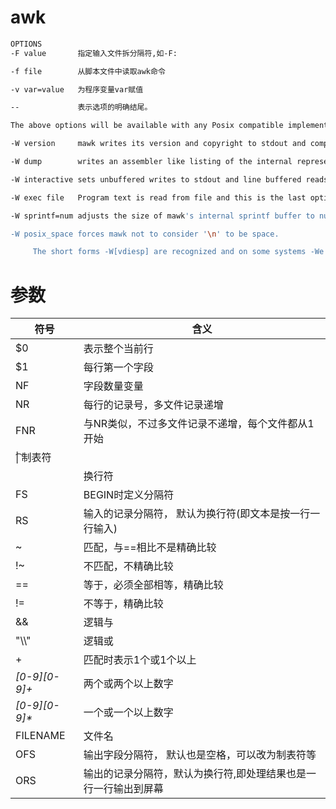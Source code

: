 * awk
  #+begin_src bash
    OPTIONS
    -F value       指定输入文件拆分隔符,如-F:

    -f file        从脚本文件中读取awk命令

    -v var=value   为程序变量var赋值

    --             表示选项的明确结尾。

    The above options will be available with any Posix compatible implementation of AWK, and implementation specific options are prefaced with -W.  mawk provides six:

    -W version     mawk writes its version and copyright to stdout and compiled limits to stderr and exits 0.

    -W dump        writes an assembler like listing of the internal representation of the program to stdout and exits 0 (on successful compilation).

    -W interactive sets unbuffered writes to stdout and line buffered reads from stdin.  Records from stdin are lines regardless of the value of RS.

    -W exec file   Program text is read from file and this is the last option. Useful on systems that support the #!  "magic number" convention for executable scripts.

    -W sprintf=num adjusts the size of mawk's internal sprintf buffer to num bytes.  More than rare use of this option indicates mawk should be recompiled.

    -W posix_space forces mawk not to consider '\n' to be space.

         The short forms -W[vdiesp] are recognized and on some systems -We is mandatory to avoid command line length limitations.

  #+end_src
* 参数
  | 符号          | 含义                                                            |
  |---------------+-----------------------------------------------------------------|
  | $0            | 表示整个当前行                                                  |
  | $1            | 每行第一个字段                                                  |
  | NF            | 字段数量变量                                                    |
  | NR            | 每行的记录号，多文件记录递增                                    |
  | FNR           | 与NR类似，不过多文件记录不递增，每个文件都从1开始               |
  | \t            | 制表符                                                          |
  | \n            | 换行符                                                          |
  | FS            | BEGIN时定义分隔符                                               |
  | RS            | 输入的记录分隔符， 默认为换行符(即文本是按一行一行输入)         |
  | ~             | 匹配，与==相比不是精确比较                                      |
  | !~            | 不匹配，不精确比较                                              |
  | ==            | 等于，必须全部相等，精确比较                                    |
  | !=            | 不等于，精确比较                                                |
  | &&　          | 逻辑与                                                          |
  | "\\"          | 逻辑或                                                          |
  | +             | 匹配时表示1个或1个以上                                          |
  | /[0-9][0-9]+/ | 两个或两个以上数字                                              |
  | /[0-9][0-9]*/ | 一个或一个以上数字                                              |
  | FILENAME      | 文件名                                                          |
  | OFS           | 输出字段分隔符， 默认也是空格，可以改为制表符等                 |
  | ORS           | 输出的记录分隔符，默认为换行符,即处理结果也是一行一行输出到屏幕 |
  |---------------+-----------------------------------------------------------------|
